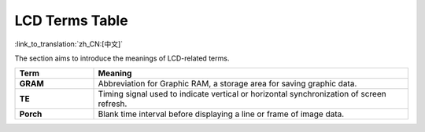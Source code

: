 LCD Terms Table
===============

:link_to_translation:`zh_CN:[中文]`

The section aims to introduce the meanings of LCD-related terms.

.. _LCD_Terms_Table:

.. list-table::
    :widths: 20 80
    :header-rows: 1

    * - Term
      - Meaning
    * - **GRAM**
      - Abbreviation for Graphic RAM, a storage area for saving graphic data.
    * - **TE**
      - Timing signal used to indicate vertical or horizontal synchronization of screen refresh.
    * - **Porch**
      - Blank time interval before displaying a line or frame of image data.
